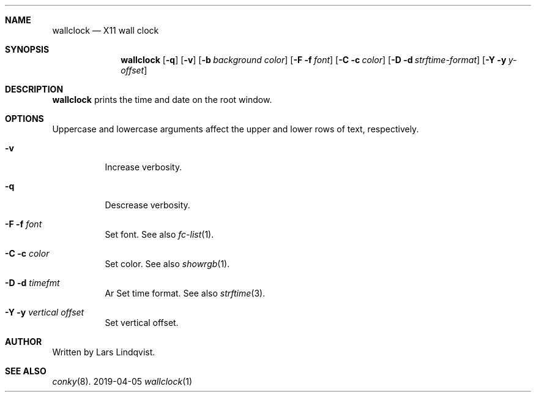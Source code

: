 .Dd 2019-04-05
.Dt wallclock 1
.Sh NAME
.Nm wallclock
.Nd X11 wall clock
.Sh SYNOPSIS
.Nm
.Op Fl q
.Op Fl v
.Op Fl b Ar background color
.Op Fl F f Ar font
.Op Fl C c Ar color
.Op Fl D d Ar strftime-format
.Op Fl Y y Ar y-offset
.Sh DESCRIPTION
.Nm
prints the time and date on the root window.

.Sh OPTIONS
Uppercase and lowercase arguments affect the
upper and lower rows of text, respectively.
.Bl -tag -width Ds
.It Fl v
Increase verbosity.
.It Fl q
Descrease verbosity.

.It Fl F f Ar font
Set font. See also
.Xr fc-list 1 .
.It Fl C c Ar color
Set color. See also
.Xr showrgb 1 .
.It Fl D d Ar timefmt
Ar Set time format. See also
.Xr strftime 3 .
.It Fl Y y Ar vertical offset
Set vertical offset.

.Sh AUTHOR
Written by Lars Lindqvist.

.Sh SEE ALSO
.Xr conky 8 .
